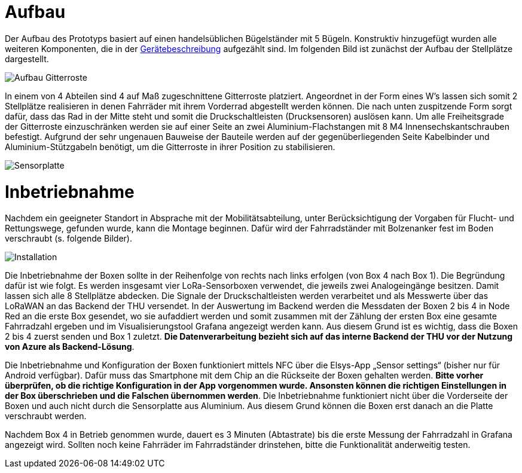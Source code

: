 # Aufbau

Der Aufbau des Prototyps basiert auf einen handelsüblichen Bügelständer mit 5 Bügeln. Konstruktiv hinzugefügt wurden alle weiteren Komponenten, die in der link:..[Gerätebeschreibung] aufgezählt sind. Im folgenden Bild ist zunächst der Aufbau der Stellplätze dargestellt.

image::Aufbau_Gitterroste.png[]

In einem von 4 Abteilen sind 4 auf Maß zugeschnittene Gitterroste platziert. Angeordnet in der Form eines W's lassen sich somit 2 Stellplätze realisieren in denen Fahrräder mit ihrem Vorderrad abgestellt werden können. Die nach unten zuspitzende Form sorgt dafür, dass das Rad in der Mitte steht und somit die Druckschaltleisten (Drucksensoren) auslösen kann. Um alle Freiheitsgrade der Gitterroste einzuschränken werden sie auf einer Seite an zwei Aluminium-Flachstangen mit 8 M4 Innensechskantschrauben befestigt. Aufgrund der sehr ungenauen Bauweise der Bauteile werden auf der gegenüberliegenden Seite Kabelbinder und Aluminium-Stützgabeln benötigt, um die Gitterroste in ihrer Position zu stabilisieren.

image::Sensorplatte.png[]


# Inbetriebnahme

Nachdem ein geeigneter Standort in Absprache mit der Mobilitätsabteilung, unter Berücksichtigung der Vorgaben für Flucht- und Rettungswege, gefunden wurde, kann die Montage beginnen. Dafür wird der Fahrradständer mit Bolzenanker fest im Boden verschraubt (s. folgende Bilder).

image::Installation.png[]

Die Inbetriebnahme der Boxen sollte in der Reihenfolge von rechts nach links erfolgen (von Box 4 nach Box 1). Die Begründung dafür ist wie folgt. Es werden insgesamt vier LoRa-Sensorboxen verwendet, die jeweils zwei Analogeingänge besitzen. Damit lassen sich alle 8 Stellplätze abdecken. Die Signale der Druckschaltleisten werden verarbeitet und als Messwerte über das LoRaWAN an das Backend der THU versendet. In der Auswertung im Backend werden die Messdaten der Boxen 2 bis 4 in Node Red an die erste Box gesendet, wo sie aufaddiert werden und somit zusammen mit der Zählung der ersten Box eine gesamte Fahrradzahl ergeben und im Visualisierungstool Grafana angezeigt werden kann. Aus diesem Grund ist es wichtig, dass die Boxen 2 bis 4 zuerst senden und Box 1 zuletzt. *Die Datenverarbeitung bezieht sich auf das interne Backend der THU vor der Nutzung von Azure als Backend-Lösung*.

Die Inbetriebnahme und Konfiguration der Boxen funktioniert mittels NFC über die Elsys-App „Sensor settings“ (bisher nur für Android verfügbar). Dafür muss das Smartphone mit dem Chip an die Rückseite der Boxen gehalten werden. *Bitte vorher überprüfen, ob die richtige Konfiguration in der App vorgenommen wurde. Ansonsten können die richtigen Einstellungen in der Box überschrieben und die Falschen übernommen werden*. Die Inbetriebnahme funktioniert nicht über die Vorderseite der Boxen und auch nicht durch die Sensorplatte aus Aluminium. Aus diesem Grund können die Boxen erst danach an die Platte verschraubt werden.

Nachdem Box 4 in Betrieb genommen wurde, dauert es 3 Minuten (Abtastrate) bis die erste Messung der Fahrradzahl in Grafana angezeigt wird. Sollten noch keine Fahrräder im Fahrradständer drinstehen, bitte die Funktionalität anderweitig testen.
